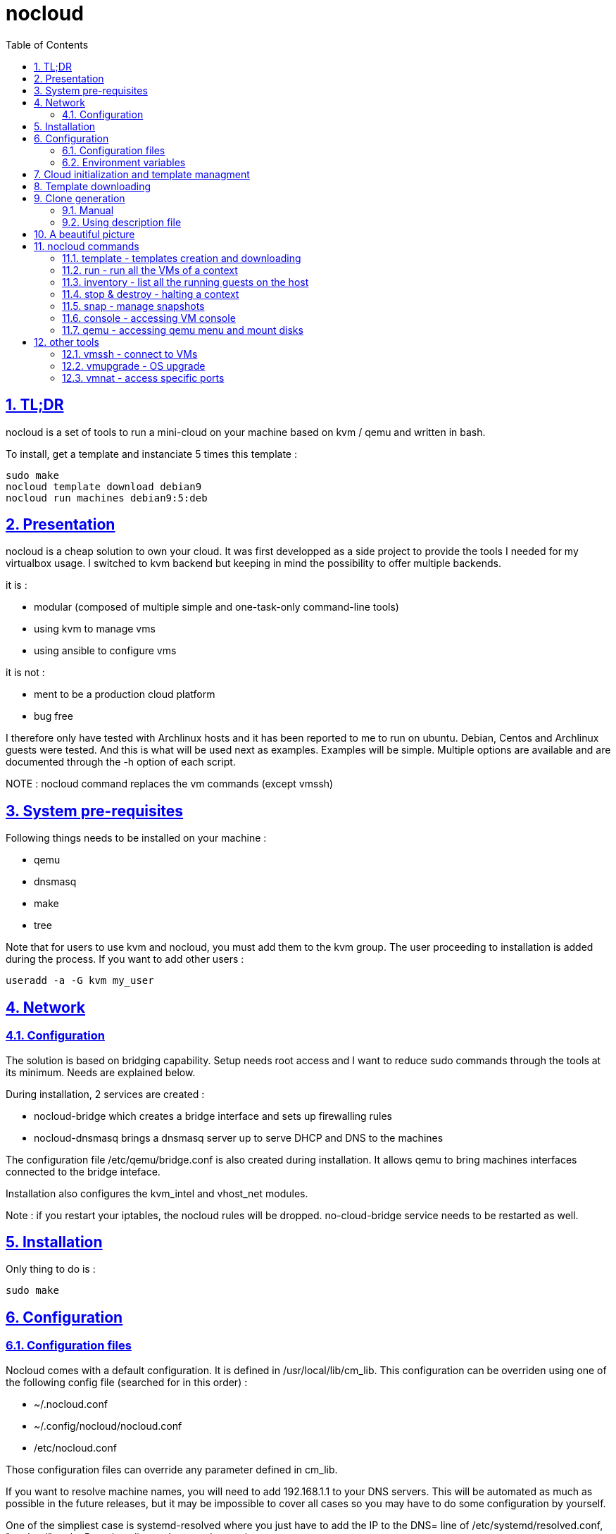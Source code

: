 // Settings:
:toc: macro
:numbered: 1
:sectids: 1
:sectlinks: 1

= nocloud

toc::[]

<<<
:numbered:

<<<

== TL;DR

nocloud is a set of tools to run a mini-cloud on your machine based on kvm / qemu and written in bash.

To install, get a template and instanciate 5 times this template :

 sudo make
 nocloud template download debian9
 nocloud run machines debian9:5:deb

== Presentation

nocloud is a cheap solution to own your cloud. It was first developped as a side project to provide the tools I needed for my virtualbox usage. I switched to kvm backend but keeping in mind the possibility to offer multiple backends.

it is :

- modular (composed of multiple simple and one-task-only command-line tools)
- using kvm to manage vms
- using ansible to configure vms

it is not :

- ment to be a production cloud platform
- bug free

I therefore only have tested with Archlinux hosts and it has been reported to me to run on ubuntu. Debian, Centos and Archlinux guests were tested. And this is what will be used next as examples. Examples will be simple. Multiple options are available and are documented through the -h option of each script.

NOTE : nocloud command replaces the vm commands (except vmssh)

== System pre-requisites

Following things needs to be installed on your machine :

- qemu
- dnsmasq
- make
- tree

Note that for users to use kvm and nocloud, you must add them to the kvm group. The user proceeding to installation is added during the process. If you want to add other users :

  useradd -a -G kvm my_user

== Network

=== Configuration

The solution is based on bridging capability. Setup needs root access and I want to reduce sudo commands through the tools at its minimum. Needs are explained below.

During installation, 2 services are created :

- nocloud-bridge which creates a bridge interface and sets up firewalling rules
- nocloud-dnsmasq brings a dnsmasq server up to serve DHCP and DNS to the machines

The configuration file /etc/qemu/bridge.conf is also created during installation. It allows qemu to bring machines interfaces connected to the bridge inteface.

Installation also configures the kvm_intel and vhost_net modules.

Note : if you restart your iptables, the nocloud rules will be dropped. no-cloud-bridge service needs to be restarted as well.

== Installation

Only thing to do is :

 sudo make

== Configuration

=== Configuration files

Nocloud comes with a default configuration. It is defined in /usr/local/lib/cm_lib. This configuration can be overriden using one of the following config file (searched for in this order) :

* ~/.nocloud.conf
* ~/.config/nocloud/nocloud.conf
* /etc/nocloud.conf

Those configuration files can override any parameter defined in cm_lib.

If you want to resolve machine names, you will need to add 192.168.1.1 to your DNS servers. This will be automated as much as possible in the future releases, but it may be impossible to cover all cases so you may have to do some configuration by yourself.

One of the simpliest case is systemd-resolved where you just have to add the IP to the DNS= line of /etc/systemd/resolved.conf, "nocloud" to the Domains= line and restart the service.

=== Environment variables

- NOCLOUD_KVM, if set to 1 changes qemu behaviour not to use kvm extensions. It will then fully emulate the VM with loss of performance. This option however allows to launch VMs on a machine where you don't have VT-x extensions or in a VM where you don't have nested capabilities.

- NC_CONTEXT sets context for all programs. Setting this variable will limit commands to this context. The goal is to ease the use of multiple contexts on the same host with no interference.

== Cloud initialization and template managment

Everything starts with a template.

You first need to have an ISO of the system you want to install (ex: archlinux.iso). You then create a VM using this ISO :

 nocloud template create archlinux archlinux.iso

Once the machine created, it will start and you will have to make your template corresponding to the following standards :

- VM must be accessible through ssh (ssh service enabled and configured on 22 port)
- ssh key (found in /usr/local/etc/nocloud.pub) must be added to /root/.ssh/authorized_keys
- network is using dhcp (dhcp service is enabled)
- python is better to be installed has ansible is the tool of choice to operate on those VMs

You can create as much templates as you want.

== Template downloading

You can download existing templates using this :

 nocloud template download archlinux

available templates can be listed with -h option

== Clone generation

=== Manual

Once your template is good, you can use it to generate new VMs :

 nocloud run machines archlinux:2:arch

will create two new machines, fresh copies from the template. Those machines will have generated names and the template's disk is set to read-only before creating the clones. The clones will run without graphical interface.

In order to organize your VMs they are grouped. This is done using a two level hierarchy :

- context will represent a kind of platform, a set of machines you use for a service.
- types will be subgroups of servers that will group VMs by function.

For instance, you run your application named ''awesome'' constituted of a database serveur and two web servers. You would create the set with this line :

 NC_CONTEXT=awesome nocloud run machines archlinux:2:web machines debian8:1:sql

Precision on VM specifications and the NC_CONTEXT variable are given below.

=== Using description file

If you want to automate the creation of a set of VMs, you can create description files. Each line matches a vminstantiate command line parameters. Those are separated by ":" and are in the following order :

- template name
- number of clones
- type name

The group of machines will be deduced from the file name.

For instance the following file produces 2 VMs of type web and 1 VM of type sql :

 archlinux:1:sql
 archlinux:2:web

You can specify cpu and memory for each line using the following syntax :

 archlinux:1:sql:mem=1024;cpu=4
 archlinux:2:web:mem=512

You can also add additional disks for VMs with the dsk option (sizes in GB) :

 archlinux:1:sql:mem=1024;cpu=4;dsk=5,5
 archlinux:2:web:mem=512

If you want your machines to have more human-friendly names (instead of UUIDs), specify a name prefix :

 archlinux:1:sql:mem=1024;cpu=4;name=db
 archlinux:2:web:mem=512;name=web

This will create a server called db00 for the first line and two servers on the second, called web00 and web01.

The file (named pftest) is called with the following command :

 nocloud run file pftest

And so the machines will be in the default context.

Contexts and types, besides being structural in the VM directory structure, and for naming purpose, will be used for instance if you configure those machines with ansible. Once the previous instanciation has been done, you can use dynamic inventory :

 nocloud --list
 {
   "context_sql" : {
     "hosts" : [  "192.168.1.176", ],
   },
   "context_web" : {
     "hosts" : [  "192.168.1.19", "192.168.1.23", ],
   },
   "context" : {
     "children" : [ "context_sql", "context_web", ],
     "vars": {
       "ansible_ssh_common_args": "-o StrictHostKeyChecking=no",
       "ansible_user": "root",
     },
   },
 }

You can then stop your VMs using (-d option destroys the machines) :

 nocloud destroy

Alternatively, you can launch your description file using daemon mode

 nocloud file pftest daemon

It will stay in foreground and log (hopefuly) useful information until you press ^C which will make it kill and destroy all its machines.

== A beautiful picture

[source]
----





    internet --------
        |           |
        |           v
        |        __________        ___________
        v       /          \      |           |
       iso --> |  template  | --> | TEMPLATES |
                \__________/      |___________|      _______
                                        |           |$>     |
                                        |           |       |
                    _____               |           |_______|
                   /     \              |          /         \
                  |  run  | <------------         /___________\
                   \____ /                            |
                      |        ________               v
                      |      _|______  |           _____
          ________    -->  _|______  | |          /     \
         /        \       |        | |_| <------ | vmssh |
        |   stop   | ---> |   VM   |_|            \____ /
         \________/   |   |________|
                      |           |
          ________    |           v                                   _______
         /        \   |            __________                        |      |\
        |   snap   | --           /           \                      |   VM |_\
         \________/              |  inventory  |  -----------------> |  list   |
                                  \___________/                      |         |
                                                                     | - vm1   |
                                                                     | - vm2   |
                                                                     |_________|

----

== nocloud commands


=== template - templates creation and downloading

template manages templates. It has two main functions : creating templates and downloading templates.

You can download templates using the following form :

----
nocloud template download TEMPLATE_NAME
----

Available templates are displayed by the -h option :

----
nocloud template help
----

You can create your own template with :

----
nocloud template create TEMPLATE_NAME ISO_NAME
----

* ISO_NAME is either the name of a template in configured iso directory, or a path to a file.
* TEMPLATE_NAME must not be the name of an existing template.

You can get the templates list with :

----
nocloud template list
----

=== run - run all the VMs of a context

run launches VMs from templates, using spec files or inline specifications. It can also rerun an existing context.

To run from a spec file and the default context :

----
nocloud run file conffile
----

to run directly from the command line :

----
nocloud run machines debian8:2:web machines debian8:1:sql
----

More complete description of VM specifications can be found above in this documentation.

=== inventory - list all the running guests on the host

vminventory is used to list running VMs.

To get running VMs :

----
nocloud inventory
----

nocloud also provides an ansible dynamic inventory, using the --list option. You can then call ansible or ansible-playbook using the script as inventory :

----
ln -s /usr/local/bin/nocloud inventory
ansible-playbook -i inventory playbook.yml
----

the scope of inventory is limited to a single context. This affects standard behaviour and --list option, but you can have all running machines using the 'all' context

----
NC_CONTEXT=all nocloud inventory
----

=== stop & destroy - halting a context

To stop all VMs of the context :

----
nocloud stop
----

To do the same and destroy all VMs in the process :

----
nocloud destroy
----

=== snap - manage snapshots

This command allows four actions described below.

==== Take a snapshot

----
nocloud snap take tst00
----

Depending on actual VM state, activity, memory size, etc, action will take some time or will not.

==== List snapshots

----
nocloud snap list tst00
ID        TAG                 VM SIZE                DATE       VM CLOCK
--        vm-20171122144532      207M 2017-11-22 14:45:32   00:00:46.787
--        vm-20171122144609      207M 2017-11-22 14:46:09   00:01:21.461
--        vm-20171122145147      207M 2017-11-22 14:51:47   00:05:10.725
--        vm-20171122145358      207M 2017-11-22 14:53:58   00:07:19.164
----

Snapshots named vm-YYYYmmddHHMMSS are those taken on a running VM. Snapshots named vd-YYYYmmddHHMMSS were taken on a stopped VM.

==== Restore snapshot

----
nocloud snap restore tst00 vm-20171122145147
----

Restoring a vm snapshot results in a running VM, whatever its original state was. Restoring a vd- snapshot results in a stopped VM, here again, whatever current state is.

==== Delete a snapshot

----
nocloud snap delete tst00 vm-20171122145147
----
=== console - accessing VM console

To access the console of a VM (its screen) :

----
nocloud console VM_NAME
----

This will only be possible if you have spicy installed.

=== qemu - accessing qemu menu and mount disks

This option lets you access qemu control menu for a VM :

----
nocloud qemu VM_NAME
----

It will also help mounting isos and floppies :

* insert a floppy disk that you'll have to mount in the VM

----
 nocloud qemu srv00 floppy file.img
 nocloud qemu srv00 iso file.iso
----

* eject an iso or a floppy by using "none" as the iso of floppy file name

----
 nocloud qemu srv00 floppy none
 nocloud qemu srv00 iso none
----

== other tools

=== vmssh - connect to VMs

vmssh connects you to a VM usgin ssh. You can name VM by its name or IP address. It also can take a command as argument, as ssh does.

----
vmssh 192.168.1.12 hostname
vmssh tst00
----

=== vmupgrade - OS upgrade

vmupgrade runs a system upgrade on a template if it knows how. It currently knows how to upgrade archlinux, debian and ubuntu systems.

----
vmupgrade debian8
----

NOTE : This is not to be used if any VM is actually based on the template. Or it will make it unusable.

=== vmnat - access specific ports

Virtual machines are accessible from the host, but if you want to expose services to outside world, you will have to nat a host port to a guest port.

Creation NAT rule :

----
vmnat 8080:tst00:80
----

above command will create an iptables nat rule to access the 80 port of the guest through the port 8080 on the host. To delete this rule, simply use the -d paramter :

----
vmnat -d 8080:tst00:80
----

